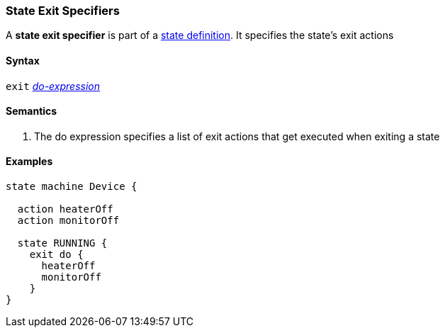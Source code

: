 === State Exit Specifiers

A *state exit specifier* is part of a
<<State-Machine-Behavior-Elements_State-Definitions,state definition>>.
It specifies the state's exit actions

==== Syntax

`exit` <<State-Machine-Behavior-Elements_Do-Expressions,_do-expression_>>

==== Semantics

. The do expression specifies a list of exit actions that get executed
when exiting a state

==== Examples

[source,fpp]
----
state machine Device {

  action heaterOff
  action monitorOff

  state RUNNING {
    exit do {
      heaterOff
      monitorOff
    }
}
----
